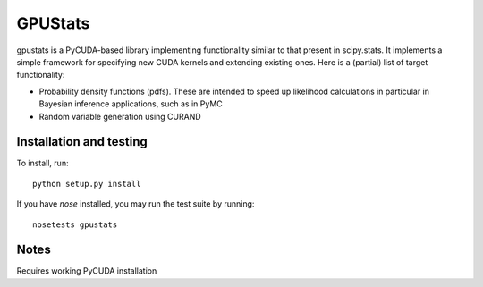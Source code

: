 ========
GPUStats
========

gpustats is a PyCUDA-based library implementing functionality similar to that
present in scipy.stats. It implements a simple framework for specifying new CUDA
kernels and extending existing ones. Here is a (partial) list of target
functionality:

* Probability density functions (pdfs). These are intended to speed up
  likelihood calculations in particular in Bayesian inference applications, such
  as in PyMC

* Random variable generation using CURAND

Installation and testing
------------------------

To install, run:

::

    python setup.py install

If you have `nose` installed, you may run the test suite by running:

::

    nosetests gpustats

Notes
-----
Requires working PyCUDA installation
